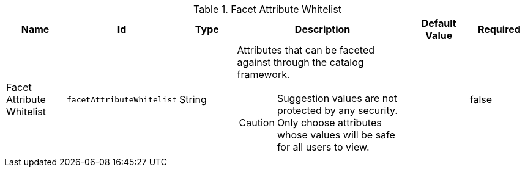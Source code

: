 :title: Facet Attribute Whitelist
:id: org.codice.ddf.catalog.plugin.facetattributeaccess.facetwhitelist
:type: table
:status: published
:application: {ddf-ui}
:summary: Facet Attribute Whitelist

.[[_org.codice.ddf.catalog.plugin.facetattributeaccess.facetwhitelist]]Facet Attribute Whitelist
[cols="1,1m,1,3,1,1" options="header"]
|===

|Name
|Id
|Type
|Description
|Default Value
|Required

|Facet Attribute Whitelist
|facetAttributeWhitelist
|String
a|Attributes that can be faceted against through the catalog framework.
[CAUTION]
====
Suggestion values are not protected by any security. Only choose attributes whose values will be safe for all users to view.
====
|
|false

|===
